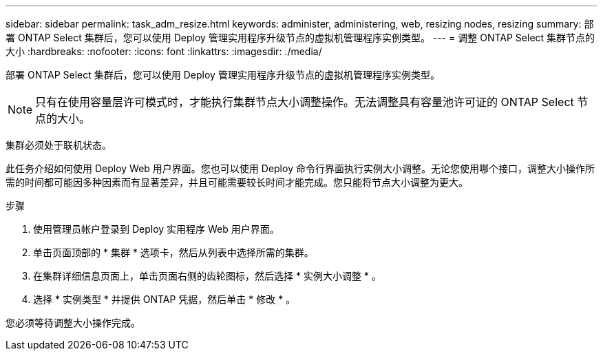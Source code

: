 ---
sidebar: sidebar 
permalink: task_adm_resize.html 
keywords: administer, administering, web, resizing nodes, resizing 
summary: 部署 ONTAP Select 集群后，您可以使用 Deploy 管理实用程序升级节点的虚拟机管理程序实例类型。 
---
= 调整 ONTAP Select 集群节点的大小
:hardbreaks:
:nofooter: 
:icons: font
:linkattrs: 
:imagesdir: ./media/


[role="lead"]
部署 ONTAP Select 集群后，您可以使用 Deploy 管理实用程序升级节点的虚拟机管理程序实例类型。


NOTE: 只有在使用容量层许可模式时，才能执行集群节点大小调整操作。无法调整具有容量池许可证的 ONTAP Select 节点的大小。

集群必须处于联机状态。

此任务介绍如何使用 Deploy Web 用户界面。您也可以使用 Deploy 命令行界面执行实例大小调整。无论您使用哪个接口，调整大小操作所需的时间都可能因多种因素而有显著差异，并且可能需要较长时间才能完成。您只能将节点大小调整为更大。

.步骤
. 使用管理员帐户登录到 Deploy 实用程序 Web 用户界面。
. 单击页面顶部的 * 集群 * 选项卡，然后从列表中选择所需的集群。
. 在集群详细信息页面上，单击页面右侧的齿轮图标，然后选择 * 实例大小调整 * 。
. 选择 * 实例类型 * 并提供 ONTAP 凭据，然后单击 * 修改 * 。


您必须等待调整大小操作完成。
